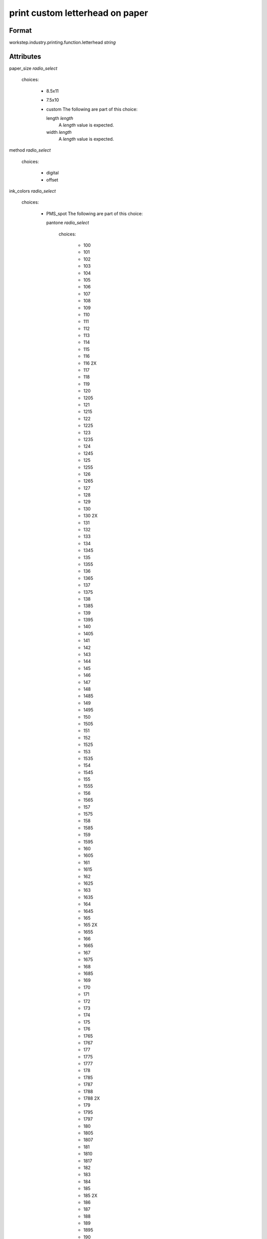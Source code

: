 print custom letterhead on paper
================================

''''''
Format
''''''

workstep.industry.printing.function.letterhead *string*

''''''''''
Attributes
''''''''''

paper_size *radio_select*
    
    choices:
    
      * 8.5x11
      * 7.5x10
      * custom
        The following are part of this choice:
        
        length *length*
            A *length* value is expected.
            
            
        width *length*
            A *length* value is expected.
            
            
        
    
    
method *radio_select*
    
    choices:
    
      * digital
      * offset
    
    
ink_colors *radio_select*
    
    choices:
    
      * PMS_spot
        The following are part of this choice:
        
        pantone *radio_select*
            
            choices:
            
              * 100
              * 101
              * 102
              * 103
              * 104
              * 105
              * 106
              * 107
              * 108
              * 109
              * 110
              * 111
              * 112
              * 113
              * 114
              * 115
              * 116
              * 116 2X
              * 117
              * 118
              * 119
              * 120
              * 1205
              * 121
              * 1215
              * 122
              * 1225
              * 123
              * 1235
              * 124
              * 1245
              * 125
              * 1255
              * 126
              * 1265
              * 127
              * 128
              * 129
              * 130
              * 130 2X
              * 131
              * 132
              * 133
              * 134
              * 1345
              * 135
              * 1355
              * 136
              * 1365
              * 137
              * 1375
              * 138
              * 1385
              * 139
              * 1395
              * 140
              * 1405
              * 141
              * 142
              * 143
              * 144
              * 145
              * 146
              * 147
              * 148
              * 1485
              * 149
              * 1495
              * 150
              * 1505
              * 151
              * 152
              * 1525
              * 153
              * 1535
              * 154
              * 1545
              * 155
              * 1555
              * 156
              * 1565
              * 157
              * 1575
              * 158
              * 1585
              * 159
              * 1595
              * 160
              * 1605
              * 161
              * 1615
              * 162
              * 1625
              * 163
              * 1635
              * 164
              * 1645
              * 165
              * 165 2X
              * 1655
              * 166
              * 1665
              * 167
              * 1675
              * 168
              * 1685
              * 169
              * 170
              * 171
              * 172
              * 173
              * 174
              * 175
              * 176
              * 1765
              * 1767
              * 177
              * 1775
              * 1777
              * 178
              * 1785
              * 1787
              * 1788
              * 1788 2X
              * 179
              * 1795
              * 1797
              * 180
              * 1805
              * 1807
              * 181
              * 1810
              * 1817
              * 182
              * 183
              * 184
              * 185
              * 185 2X
              * 186
              * 187
              * 188
              * 189
              * 1895
              * 190
              * 1905
              * 191
              * 1915
              * 192
              * 1925
              * 193
              * 1935
              * 194
              * 1945
              * 1955
              * 196
              * 197
              * 198
              * 199
              * 200
              * 201
              * 202
              * 203
              * 204
              * 205
              * 206
              * 207
              * 208
              * 209
              * 210
              * 211
              * 212
              * 213
              * 214
              * 215
              * 216
              * 217
              * 218
              * 219
              * 220
              * 221
              * 222
              * 223
              * 224
              * 225
              * 226
              * 227
              * 228
              * 229
              * 230
              * 231
              * 232
              * 233
              * 234
              * 235
              * 236
              * 2365
              * 237
              * 2375
              * 238
              * 2385
              * 239
              * 2395
              * 240
              * 2405
              * 241
              * 2415
              * 242
              * 2425
              * 243
              * 244
              * 245
              * 246
              * 247
              * 248
              * 249
              * 250
              * 251
              * 252
              * 253
              * 254
              * 255
              * 256
              * 2562
              * 2563
              * 2567
              * 257
              * 2572
              * 2573
              * 2577
              * 258
              * 2582
              * 2583
              * 2587
              * 259
              * 2592
              * 2593
              * 2597
              * 260
              * 2602
              * 2603
              * 2607
              * 261
              * 2612
              * 2613
              * 2617
              * 262
              * 2622
              * 2623
              * 2627
              * 263
              * 2635
              * 264
              * 2645
              * 265
              * 2655
              * 266
              * 2665
              * 267
              * 268
              * 2685
              * 269
              * 2695
              * 270
              * 2705
              * 2706
              * 2707
              * 2708
              * 271
              * 2715
              * 2716
              * 2717
              * 2718
              * 272
              * 2725
              * 2726
              * 2727
              * 2728
              * 273
              * 2735
              * 2736
              * 2738
              * 274
              * 2745
              * 2746
              * 2747
              * 2748
              * 275
              * 2755
              * 2756
              * 2757
              * 2758
              * 276
              * 2765
              * 2766
              * 2767
              * 2768
              * 277
              * 278
              * 279
              * 280
              * 281
              * 282
              * 283
              * 284
              * 285
              * 286
              * 287
              * 288
              * 289
              * 290
              * 2905
              * 291
              * 2915
              * 292
              * 2925
              * 293
              * 2935
              * 294
              * 2945
              * 295
              * 2955
              * 296
              * 2965
              * 297
              * 2975
              * 298
              * 2985
              * 299
              * 2995
              * 300
              * 3005
              * 301
              * 3015
              * 302
              * 3025
              * 303
              * 3035
              * 304
              * 305
              * 306
              * 306 2X
              * 307
              * 308
              * 309
              * 310
              * 3105
              * 311
              * 3115
              * 312
              * 3125
              * 313
              * 3135
              * 314
              * 3145
              * 315
              * 3155
              * 316
              * 3165
              * 317
              * 318
              * 319
              * 320
              * 320 2X
              * 321
              * 322
              * 323
              * 324
              * 3242
              * 3245
              * 3248
              * 325
              * 3252
              * 3255
              * 3258
              * 326
              * 3262
              * 3265
              * 3268
              * 327
              * 327 2X
              * 3272
              * 3275
              * 3278
              * 328
              * 3282
              * 3285
              * 3288
              * 329
              * 3292
              * 3295
              * 3298
              * 330
              * 3302
              * 3305
              * 3308
              * 331
              * 332
              * 333
              * 334
              * 335
              * 336
              * 337
              * 3375
              * 338
              * 3385
              * 339
              * 3395
              * 340
              * 3405
              * 341
              * 3415
              * 342
              * 3425
              * 343
              * 3435
              * 344
              * 345
              * 346
              * 347
              * 348
              * 349
              * 350
              * 351
              * 352
              * 353
              * 354
              * 355
              * 356
              * 357
              * 358
              * 359
              * 360
              * 361
              * 362
              * 363
              * 364
              * 365
              * 366
              * 367
              * 368
              * 368 2X
              * 369
              * 370
              * 371
              * 372
              * 373
              * 374
              * 375
              * 375 2X
              * 376
              * 377
              * 378
              * 379
              * 380
              * 381
              * 382
              * 382 2X
              * 383
              * 384
              * 385
              * 386
              * 387
              * 388
              * 389
              * 390
              * 391
              * 392
              * 393
              * 3935
              * 394
              * 3945
              * 395
              * 3955
              * 396
              * 3965
              * 397
              * 3975
              * 398
              * 3985
              * 399
              * 3995
              * 400
              * 401
              * 402
              * 403
              * 404
              * 405
              * 406
              * 408
              * 409
              * 410
              * 411
              * 412
              * 413
              * 414
              * 415
              * 416
              * 417
              * 418
              * 419
              * 420
              * 421
              * 422
              * 423
              * 424
              * 425
              * 426
              * 427
              * 428
              * 429
              * 430
              * 431
              * 432
              * 433
              * 433 2X
              * 434
              * 435
              * 436
              * 437
              * 438
              * 439
              * 440
              * 441
              * 442
              * 443
              * 444
              * 445
              * 446
              * 447
              * 448
              * 4485
              * 449
              * 4495
              * 450
              * 4505
              * 451
              * 4515
              * 452
              * 4525
              * 453
              * 4535
              * 454
              * 4545
              * 455
              * 456
              * 457
              * 458
              * 459
              * 460
              * 461
              * 462
              * 4625
              * 463
              * 4635
              * 464
              * 464 2X
              * 4645
              * 465
              * 4655
              * 466
              * 4665
              * 467
              * 4675
              * 468
              * 4685
              * 469
              * 4695
              * 470
              * 4705
              * 471
              * 471 2X
              * 4715
              * 472
              * 4725
              * 473
              * 4735
              * 474
              * 4745
              * 475
              * 4755
              * 476
              * 477
              * 478
              * 479
              * 480
              * 481
              * 482
              * 483
              * 484
              * 485
              * 485 2X
              * 486
              * 487
              * 488
              * 489
              * 490
              * 491
              * 492
              * 494
              * 495
              * 496
              * 497
              * 4975
              * 498
              * 4985
              * 499
              * 4995
              * 500
              * 5005
              * 501
              * 5015
              * 502
              * 5025
              * 503
              * 5035
              * 504
              * 505
              * 506
              * 507
              * 508
              * 509
              * 510
              * 511
              * 5115
              * 512
              * 5125
              * 513
              * 5135
              * 514
              * 5145
              * 515
              * 5155
              * 516
              * 5165
              * 517
              * 5175
              * 518
              * 5185
              * 519
              * 5195
              * 520
              * 5205
              * 521
              * 5215
              * 522
              * 5225
              * 523
              * 5235
              * 524
              * 5245
              * 525
              * 5255
              * 526
              * 5265
              * 527
              * 5275
              * 528
              * 5285
              * 529
              * 5295
              * 530
              * 5305
              * 531
              * 5315
              * 532
              * 533
              * 534
              * 535
              * 536
              * 537
              * 538
              * 539
              * 5395
              * 540
              * 5405
              * 541
              * 5415
              * 542
              * 5425
              * 543
              * 5435
              * 544
              * 5445
              * 545
              * 5455
              * 546
              * 5463
              * 5467
              * 547
              * 5473
              * 5477
              * 548
              * 5483
              * 5487
              * 549
              * 5493
              * 5497
              * 550
              * 5503
              * 5507
              * 551
              * 5513
              * 5517
              * 552
              * 5523
              * 5527
              * 553
              * 5535
              * 554
              * 5545
              * 555
              * 5555
              * 556
              * 5565
              * 557
              * 5575
              * 558
              * 5585
              * 559
              * 5595
              * 560
              * 5605
              * 561
              * 5615
              * 562
              * 5625
              * 563
              * 5635
              * 564
              * 5645
              * 565
              * 5655
              * 566
              * 5665
              * 567
              * 568
              * 569
              * 570
              * 571
              * 572
              * 573
              * 574
              * 5743
              * 5747
              * 575
              * 5753
              * 5757
              * 576
              * 5763
              * 5767
              * 577
              * 5773
              * 5777
              * 578
              * 5783
              * 5787
              * 579
              * 5793
              * 5797
              * 580
              * 5803
              * 5807
              * 581
              * 5815
              * 582
              * 5825
              * 583
              * 5835
              * 584
              * 5845
              * 585
              * 5855
              * 586
              * 5865
              * 587
              * 5875
              * 600
              * 601
              * 602
              * 603
              * 604
              * 605
              * 606
              * 607
              * 608
              * 609
              * 610
              * 611
              * 612
              * 613
              * 614
              * 615
              * 616
              * 617
              * 618
              * 619
              * 620
              * 621
              * 622
              * 623
              * 624
              * 625
              * 626
              * 627
              * 628
              * 629
              * 630
              * 631
              * 632
              * 633
              * 634
              * 635
              * 636
              * 637
              * 638
              * 639
              * 640
              * 641
              * 642
              * 643
              * 644
              * 645
              * 646
              * 647
              * 648
              * 649
              * 650
              * 651
              * 652
              * 653
              * 654
              * 655
              * 656
              * 657
              * 658
              * 659
              * 660
              * 661
              * 662
              * 663
              * 664
              * 665
              * 666
              * 667
              * 668
              * 669
              * 670
              * 671
              * 672
              * 673
              * 674
              * 675
              * 676
              * 677
              * 678
              * 679
              * 680
              * 681
              * 682
              * 683
              * 684
              * 685
              * 686
              * 687
              * 688
              * 689
              * 690
              * 691
              * 692
              * 693
              * 694
              * 695
              * 696
              * 697
              * 698
              * 699
              * 700
              * 701
              * 702
              * 703
              * 704
              * 705
              * 706
              * 707
              * 708
              * 709
              * 710
              * 711
              * 712
              * 713
              * 714
              * 715
              * 716
              * 717
              * 718
              * 719
              * 720
              * 721
              * 722
              * 723
              * 724
              * 725
              * 726
              * 727
              * 728
              * 729
              * 730
              * 731
              * 732
              * 801
              * 801 2X
              * 802
              * 802 2X
              * 803
              * 803 2X
              * 804
              * 804 2X
              * 805
              * 805 2X
              * 806
              * 806 2X
              * 807
              * 807 2X
              * 808
              * 808 2X
              * 809
              * 809 2X
              * 810
              * 810 2X
              * 811
              * 811 2X
              * 812
              * 812 2X
              * 813
              * 813 2X
              * 814
              * 814 2X
            
            The following items can be below this attribute:
            
                pdf_file *file*
                    A *file* value is expected.
                    
                    
            
            
        
      * process
        The following are part of this choice:
        
        cyan_pdf_file *file*
            A *file* value is expected.
            
            
        magenta_pdf_file *file*
            A *file* value is expected.
            
            
        yellow_pdf_file *file*
            A *file* value is expected.
            
            
        key_pdf_file *file*
            A *file* value is expected.
            
            
        
    
    
paper_color *radio_select*
    
    choices:
    
      * white
      * natural
      * cream
      * ivory
    
    
paper_basis_weight *radio_select*
    
    choices:
    
      * 20lb_writing
      * 24lb_writing
      * 28lb_writing
      * 32lb_writing
      * 50lb_text
      * 60lb_text
      * 70lb_text
      * 80lb_text
    
    
paper_texture *radio_select*
    
    choices:
    
      * smooth
      * wove
      * linen
      * laid
      * cotton
      * vellum
      * fiber
    
    
bleed *boolean*
    A *boolean* value is expected.
    
    
slip_sheet_count *qty*
    A *qty* value is expected.
    
    
packaging *radio_select*
    
    choices:
    
      * ream_wrapped
        The following are part of this choice:
        
        sheets_per *radio_select*
            
            choices:
            
              * 500
            
            
        
      * shrink_wrapped
      * boxed
        The following are part of this choice:
        
        sheets_per *radio_select*
            
            choices:
            
              * 500
              * 1000
              * 2500
              * 5000
            
            
        
    
    
